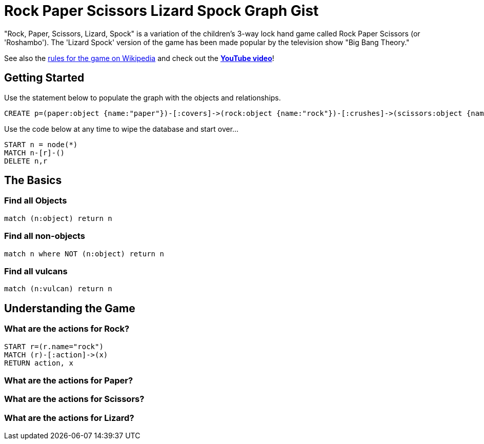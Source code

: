 = Rock Paper Scissors Lizard Spock Graph Gist =

"Rock, Paper, Scissors, Lizard, Spock" is a variation of the children's 3-way lock hand game called Rock Paper Scissors (or 'Roshambo').  The 'Lizard Spock' version of the game has been made popular by the television show "Big Bang Theory."

See also the http://en.wikipedia.org/wiki/Rock-paper-scissors-lizard-Spock[rules for the game on Wikipedia] and check out the *http://www.youtube.com/watch?v=cSLeBKT7-sM[YouTube video]*!

== Getting Started
//console
//hidden

Use the statement below to populate the graph with the objects and relationships.
[source,cypher]
----
CREATE p=(paper:object {name:"paper"})-[:covers]->(rock:object {name:"rock"})-[:crushes]->(scissors:object {name:"scissors"})-[:decapitates]->(lizard:animal {name:"lizard"})-[:poisons]->(spock:vulcan:person {name:"spock"})-[:vaporizes]->(rock)-[:crushes]->(lizard)-[:eats]->(paper)-[:disproves]->(spock)-[:smashes]->(scissors)-[:cuts]->(paper);
----

Use the code below at any time to wipe the database and start over...
[source,cypher]
----
START n = node(*) 
MATCH n-[r]-() 
DELETE n,r
----

== The Basics


=== Find all Objects
[source,cypher]
----
match (n:object) return n
----


=== Find all non-objects
[source,cypher]
----
match n where NOT (n:object) return n
----


=== Find all vulcans
[source,cypher]
----
match (n:vulcan) return n
----


== Understanding the Game


=== What are the actions for Rock?
[source,cypher]
----
START r=(r.name="rock") 
MATCH (r)-[:action]->(x) 
RETURN action, x
----


=== What are the actions for Paper?
[source,cypher]
----

----


=== What are the actions for Scissors?
[source,cypher]
----

----


=== What are the actions for Lizard?

[source,cypher]
----

----

